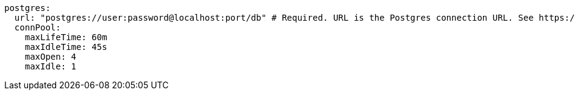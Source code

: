   postgres: 
    url: "postgres://user:password@localhost:port/db" # Required. URL is the Postgres connection URL. See https://www.postgresql.org/docs/current/libpq-connect.html#LIBPQ-CONNSTRING
    connPool: 
      maxLifeTime: 60m
      maxIdleTime: 45s
      maxOpen: 4
      maxIdle: 1 
